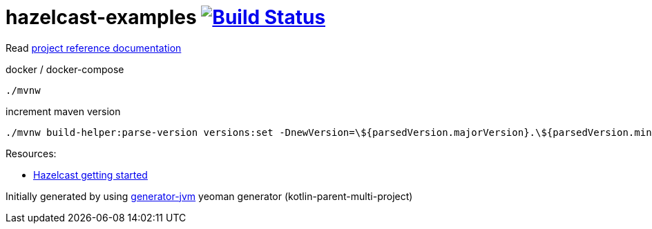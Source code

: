 = hazelcast-examples image:https://travis-ci.org/daggerok/hazelcast-examples.svg?branch=master["Build Status", link="https://travis-ci.org/daggerok/hazelcast-examples"]

Read link:https://daggerok.github.io/hazelcast-examples[project reference documentation]

//tag::content[]

.docker / docker-compose
[source,bash]
----
./mvnw
----

.increment maven version
[source,bash]
----
./mvnw build-helper:parse-version versions:set -DnewVersion=\${parsedVersion.majorVersion}.\${parsedVersion.minorVersion}.\${parsedVersion.nextIncrementalVersion} -DgenerateBackupPoms=false
----

Resources:

- link:https://hazelcast.org/getting-started-with-hazelcast/[Hazelcast getting started]

//end::content[]

Initially generated by using link:https://github.com/daggerok/generator-jvm/[generator-jvm] yeoman generator (kotlin-parent-multi-project)
